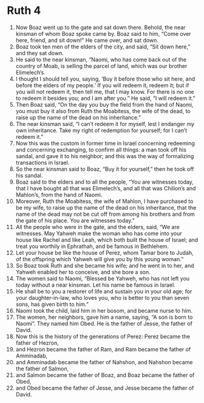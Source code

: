 ﻿
* Ruth 4
1. Now Boaz went up to the gate and sat down there. Behold, the near kinsman of whom Boaz spoke came by. Boaz said to him, “Come over here, friend, and sit down!” He came over, and sat down. 
2. Boaz took ten men of the elders of the city, and said, “Sit down here,” and they sat down. 
3. He said to the near kinsman, “Naomi, who has come back out of the country of Moab, is selling the parcel of land, which was our brother Elimelech’s. 
4. I thought I should tell you, saying, ‘Buy it before those who sit here, and before the elders of my people.’ If you will redeem it, redeem it; but if you will not redeem it, then tell me, that I may know. For there is no one to redeem it besides you; and I am after you.” He said, “I will redeem it.” 
5. Then Boaz said, “On the day you buy the field from the hand of Naomi, you must buy it also from Ruth the Moabitess, the wife of the dead, to raise up the name of the dead on his inheritance.” 
6. The near kinsman said, “I can’t redeem it for myself, lest I endanger my own inheritance. Take my right of redemption for yourself; for I can’t redeem it.” 
7. Now this was the custom in former time in Israel concerning redeeming and concerning exchanging, to confirm all things: a man took off his sandal, and gave it to his neighbor; and this was the way of formalizing transactions in Israel. 
8. So the near kinsman said to Boaz, “Buy it for yourself,” then he took off his sandal. 
9. Boaz said to the elders and to all the people, “You are witnesses today, that I have bought all that was Elimelech’s, and all that was Chilion’s and Mahlon’s, from the hand of Naomi. 
10. Moreover, Ruth the Moabitess, the wife of Mahlon, I have purchased to be my wife, to raise up the name of the dead on his inheritance, that the name of the dead may not be cut off from among his brothers and from the gate of his place. You are witnesses today.” 
11. All the people who were in the gate, and the elders, said, “We are witnesses. May Yahweh make the woman who has come into your house like Rachel and like Leah, which both built the house of Israel; and treat you worthily in Ephrathah, and be famous in Bethlehem. 
12. Let your house be like the house of Perez, whom Tamar bore to Judah, of the offspring which Yahweh will give you by this young woman.” 
13. So Boaz took Ruth and she became his wife; and he went in to her, and Yahweh enabled her to conceive, and she bore a son. 
14. The women said to Naomi, “Blessed be Yahweh, who has not left you today without a near kinsman. Let his name be famous in Israel. 
15. He shall be to you a restorer of life and sustain you in your old age; for your daughter-in-law, who loves you, who is better to you than seven sons, has given birth to him.” 
16. Naomi took the child, laid him in her bosom, and became nurse to him. 
17. The women, her neighbors, gave him a name, saying, “A son is born to Naomi”. They named him Obed. He is the father of Jesse, the father of David. 
18. Now this is the history of the generations of Perez: Perez became the father of Hezron, 
19. and Hezron became the father of Ram, and Ram became the father of Amminadab, 
20. and Amminadab became the father of Nahshon, and Nahshon became the father of Salmon, 
21. and Salmon became the father of Boaz, and Boaz became the father of Obed, 
22. and Obed became the father of Jesse, and Jesse became the father of David. 
